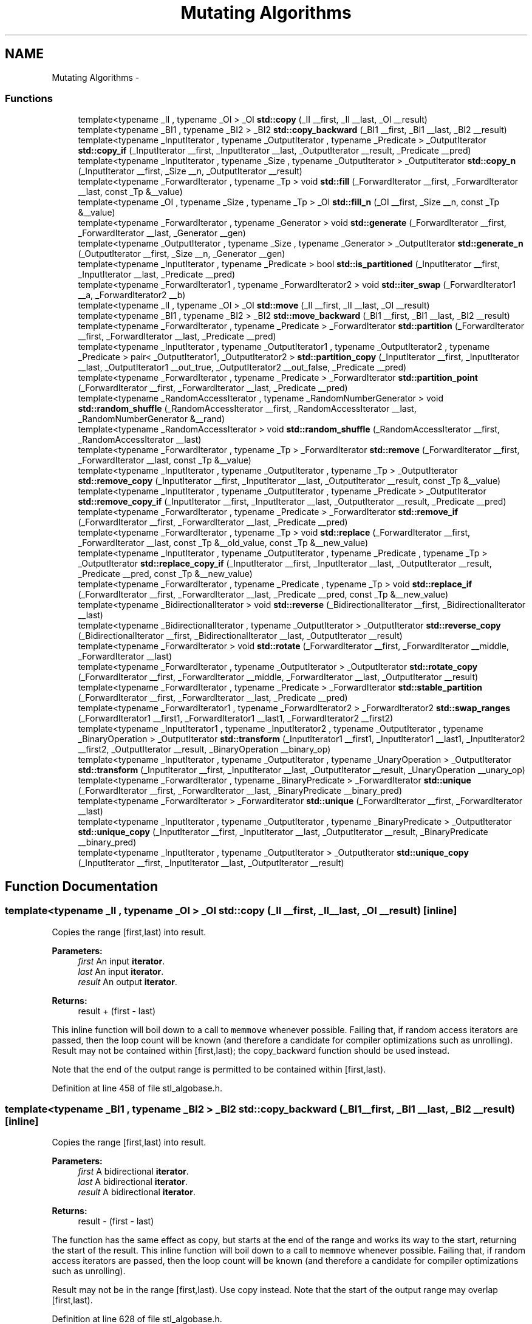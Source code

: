 .TH "Mutating Algorithms" 3 "21 Apr 2009" "libstdc++" \" -*- nroff -*-
.ad l
.nh
.SH NAME
Mutating Algorithms \- 
.SS "Functions"

.in +1c
.ti -1c
.RI "template<typename _II , typename _OI > _OI \fBstd::copy\fP (_II __first, _II __last, _OI __result)"
.br
.ti -1c
.RI "template<typename _BI1 , typename _BI2 > _BI2 \fBstd::copy_backward\fP (_BI1 __first, _BI1 __last, _BI2 __result)"
.br
.ti -1c
.RI "template<typename _InputIterator , typename _OutputIterator , typename _Predicate > _OutputIterator \fBstd::copy_if\fP (_InputIterator __first, _InputIterator __last, _OutputIterator __result, _Predicate __pred)"
.br
.ti -1c
.RI "template<typename _InputIterator , typename _Size , typename _OutputIterator > _OutputIterator \fBstd::copy_n\fP (_InputIterator __first, _Size __n, _OutputIterator __result)"
.br
.ti -1c
.RI "template<typename _ForwardIterator , typename _Tp > void \fBstd::fill\fP (_ForwardIterator __first, _ForwardIterator __last, const _Tp &__value)"
.br
.ti -1c
.RI "template<typename _OI , typename _Size , typename _Tp > _OI \fBstd::fill_n\fP (_OI __first, _Size __n, const _Tp &__value)"
.br
.ti -1c
.RI "template<typename _ForwardIterator , typename _Generator > void \fBstd::generate\fP (_ForwardIterator __first, _ForwardIterator __last, _Generator __gen)"
.br
.ti -1c
.RI "template<typename _OutputIterator , typename _Size , typename _Generator > _OutputIterator \fBstd::generate_n\fP (_OutputIterator __first, _Size __n, _Generator __gen)"
.br
.ti -1c
.RI "template<typename _InputIterator , typename _Predicate > bool \fBstd::is_partitioned\fP (_InputIterator __first, _InputIterator __last, _Predicate __pred)"
.br
.ti -1c
.RI "template<typename _ForwardIterator1 , typename _ForwardIterator2 > void \fBstd::iter_swap\fP (_ForwardIterator1 __a, _ForwardIterator2 __b)"
.br
.ti -1c
.RI "template<typename _II , typename _OI > _OI \fBstd::move\fP (_II __first, _II __last, _OI __result)"
.br
.ti -1c
.RI "template<typename _BI1 , typename _BI2 > _BI2 \fBstd::move_backward\fP (_BI1 __first, _BI1 __last, _BI2 __result)"
.br
.ti -1c
.RI "template<typename _ForwardIterator , typename _Predicate > _ForwardIterator \fBstd::partition\fP (_ForwardIterator __first, _ForwardIterator __last, _Predicate __pred)"
.br
.ti -1c
.RI "template<typename _InputIterator , typename _OutputIterator1 , typename _OutputIterator2 , typename _Predicate > pair< _OutputIterator1, _OutputIterator2 > \fBstd::partition_copy\fP (_InputIterator __first, _InputIterator __last, _OutputIterator1 __out_true, _OutputIterator2 __out_false, _Predicate __pred)"
.br
.ti -1c
.RI "template<typename _ForwardIterator , typename _Predicate > _ForwardIterator \fBstd::partition_point\fP (_ForwardIterator __first, _ForwardIterator __last, _Predicate __pred)"
.br
.ti -1c
.RI "template<typename _RandomAccessIterator , typename _RandomNumberGenerator > void \fBstd::random_shuffle\fP (_RandomAccessIterator __first, _RandomAccessIterator __last, _RandomNumberGenerator &__rand)"
.br
.ti -1c
.RI "template<typename _RandomAccessIterator > void \fBstd::random_shuffle\fP (_RandomAccessIterator __first, _RandomAccessIterator __last)"
.br
.ti -1c
.RI "template<typename _ForwardIterator , typename _Tp > _ForwardIterator \fBstd::remove\fP (_ForwardIterator __first, _ForwardIterator __last, const _Tp &__value)"
.br
.ti -1c
.RI "template<typename _InputIterator , typename _OutputIterator , typename _Tp > _OutputIterator \fBstd::remove_copy\fP (_InputIterator __first, _InputIterator __last, _OutputIterator __result, const _Tp &__value)"
.br
.ti -1c
.RI "template<typename _InputIterator , typename _OutputIterator , typename _Predicate > _OutputIterator \fBstd::remove_copy_if\fP (_InputIterator __first, _InputIterator __last, _OutputIterator __result, _Predicate __pred)"
.br
.ti -1c
.RI "template<typename _ForwardIterator , typename _Predicate > _ForwardIterator \fBstd::remove_if\fP (_ForwardIterator __first, _ForwardIterator __last, _Predicate __pred)"
.br
.ti -1c
.RI "template<typename _ForwardIterator , typename _Tp > void \fBstd::replace\fP (_ForwardIterator __first, _ForwardIterator __last, const _Tp &__old_value, const _Tp &__new_value)"
.br
.ti -1c
.RI "template<typename _InputIterator , typename _OutputIterator , typename _Predicate , typename _Tp > _OutputIterator \fBstd::replace_copy_if\fP (_InputIterator __first, _InputIterator __last, _OutputIterator __result, _Predicate __pred, const _Tp &__new_value)"
.br
.ti -1c
.RI "template<typename _ForwardIterator , typename _Predicate , typename _Tp > void \fBstd::replace_if\fP (_ForwardIterator __first, _ForwardIterator __last, _Predicate __pred, const _Tp &__new_value)"
.br
.ti -1c
.RI "template<typename _BidirectionalIterator > void \fBstd::reverse\fP (_BidirectionalIterator __first, _BidirectionalIterator __last)"
.br
.ti -1c
.RI "template<typename _BidirectionalIterator , typename _OutputIterator > _OutputIterator \fBstd::reverse_copy\fP (_BidirectionalIterator __first, _BidirectionalIterator __last, _OutputIterator __result)"
.br
.ti -1c
.RI "template<typename _ForwardIterator > void \fBstd::rotate\fP (_ForwardIterator __first, _ForwardIterator __middle, _ForwardIterator __last)"
.br
.ti -1c
.RI "template<typename _ForwardIterator , typename _OutputIterator > _OutputIterator \fBstd::rotate_copy\fP (_ForwardIterator __first, _ForwardIterator __middle, _ForwardIterator __last, _OutputIterator __result)"
.br
.ti -1c
.RI "template<typename _ForwardIterator , typename _Predicate > _ForwardIterator \fBstd::stable_partition\fP (_ForwardIterator __first, _ForwardIterator __last, _Predicate __pred)"
.br
.ti -1c
.RI "template<typename _ForwardIterator1 , typename _ForwardIterator2 > _ForwardIterator2 \fBstd::swap_ranges\fP (_ForwardIterator1 __first1, _ForwardIterator1 __last1, _ForwardIterator2 __first2)"
.br
.ti -1c
.RI "template<typename _InputIterator1 , typename _InputIterator2 , typename _OutputIterator , typename _BinaryOperation > _OutputIterator \fBstd::transform\fP (_InputIterator1 __first1, _InputIterator1 __last1, _InputIterator2 __first2, _OutputIterator __result, _BinaryOperation __binary_op)"
.br
.ti -1c
.RI "template<typename _InputIterator , typename _OutputIterator , typename _UnaryOperation > _OutputIterator \fBstd::transform\fP (_InputIterator __first, _InputIterator __last, _OutputIterator __result, _UnaryOperation __unary_op)"
.br
.ti -1c
.RI "template<typename _ForwardIterator , typename _BinaryPredicate > _ForwardIterator \fBstd::unique\fP (_ForwardIterator __first, _ForwardIterator __last, _BinaryPredicate __binary_pred)"
.br
.ti -1c
.RI "template<typename _ForwardIterator > _ForwardIterator \fBstd::unique\fP (_ForwardIterator __first, _ForwardIterator __last)"
.br
.ti -1c
.RI "template<typename _InputIterator , typename _OutputIterator , typename _BinaryPredicate > _OutputIterator \fBstd::unique_copy\fP (_InputIterator __first, _InputIterator __last, _OutputIterator __result, _BinaryPredicate __binary_pred)"
.br
.ti -1c
.RI "template<typename _InputIterator , typename _OutputIterator > _OutputIterator \fBstd::unique_copy\fP (_InputIterator __first, _InputIterator __last, _OutputIterator __result)"
.br
.in -1c
.SH "Function Documentation"
.PP 
.SS "template<typename _II , typename _OI > _OI std::copy (_II __first, _II __last, _OI __result)\fC [inline]\fP"
.PP
Copies the range [first,last) into result. 
.PP
\fBParameters:\fP
.RS 4
\fIfirst\fP An input \fBiterator\fP. 
.br
\fIlast\fP An input \fBiterator\fP. 
.br
\fIresult\fP An output \fBiterator\fP. 
.RE
.PP
\fBReturns:\fP
.RS 4
result + (first - last)
.RE
.PP
This inline function will boil down to a call to \fCmemmove\fP whenever possible. Failing that, if random access iterators are passed, then the loop count will be known (and therefore a candidate for compiler optimizations such as unrolling). Result may not be contained within [first,last); the copy_backward function should be used instead.
.PP
Note that the end of the output range is permitted to be contained within [first,last). 
.PP
Definition at line 458 of file stl_algobase.h.
.SS "template<typename _BI1 , typename _BI2 > _BI2 std::copy_backward (_BI1 __first, _BI1 __last, _BI2 __result)\fC [inline]\fP"
.PP
Copies the range [first,last) into result. 
.PP
\fBParameters:\fP
.RS 4
\fIfirst\fP A bidirectional \fBiterator\fP. 
.br
\fIlast\fP A bidirectional \fBiterator\fP. 
.br
\fIresult\fP A bidirectional \fBiterator\fP. 
.RE
.PP
\fBReturns:\fP
.RS 4
result - (first - last)
.RE
.PP
The function has the same effect as copy, but starts at the end of the range and works its way to the start, returning the start of the result. This inline function will boil down to a call to \fCmemmove\fP whenever possible. Failing that, if random access iterators are passed, then the loop count will be known (and therefore a candidate for compiler optimizations such as unrolling).
.PP
Result may not be in the range [first,last). Use copy instead. Note that the start of the output range may overlap [first,last). 
.PP
Definition at line 628 of file stl_algobase.h.
.PP
Referenced by std::__insertion_sort(), std::__merge_backward(), std::__rotate_adaptive(), and std::deque< _Tp, _Alloc >::_M_reallocate_map().
.SS "template<typename _InputIterator , typename _OutputIterator , typename _Predicate > _OutputIterator std::copy_if (_InputIterator __first, _InputIterator __last, _OutputIterator __result, _Predicate __pred)\fC [inline]\fP"
.PP
Copy the elements of a sequence for which a predicate is true. 
.PP
\fBParameters:\fP
.RS 4
\fIfirst\fP An input \fBiterator\fP. 
.br
\fIlast\fP An input \fBiterator\fP. 
.br
\fIresult\fP An output \fBiterator\fP. 
.br
\fIpred\fP A predicate. 
.RE
.PP
\fBReturns:\fP
.RS 4
An \fBiterator\fP designating the end of the resulting sequence.
.RE
.PP
Copies each element in the range \fC\fP[first,last) for which \fCpred\fP returns true to the range beginning at \fCresult\fP.
.PP
copy_if() is stable, so the relative order of elements that are copied is unchanged. 
.PP
Definition at line 965 of file stl_algo.h.
.SS "template<typename _InputIterator , typename _Size , typename _OutputIterator > _OutputIterator std::copy_n (_InputIterator __first, _Size __n, _OutputIterator __result)\fC [inline]\fP"
.PP
Copies the range [first,first+n) into [result,result+n). 
.PP
\fBParameters:\fP
.RS 4
\fIfirst\fP An input \fBiterator\fP. 
.br
\fIn\fP The number of elements to copy. 
.br
\fIresult\fP An output \fBiterator\fP. 
.RE
.PP
\fBReturns:\fP
.RS 4
result+n.
.RE
.PP
This inline function will boil down to a call to \fCmemmove\fP whenever possible. Failing that, if random access iterators are passed, then the loop count will be known (and therefore a candidate for compiler optimizations such as unrolling). 
.PP
Definition at line 1022 of file stl_algo.h.
.PP
References std::__iterator_category().
.SS "template<typename _ForwardIterator , typename _Tp > void std::fill (_ForwardIterator __first, _ForwardIterator __last, const _Tp & __value)\fC [inline]\fP"
.PP
Fills the range [first,last) with copies of value. 
.PP
\fBParameters:\fP
.RS 4
\fIfirst\fP A forward \fBiterator\fP. 
.br
\fIlast\fP A forward \fBiterator\fP. 
.br
\fIvalue\fP A reference-to-const of arbitrary type. 
.RE
.PP
\fBReturns:\fP
.RS 4
Nothing.
.RE
.PP
This function fills a range with copies of the same value. For char types filling contiguous areas of memory, this becomes an inline call to \fCmemset\fP or \fCwmemset\fP. 
.PP
Definition at line 730 of file stl_algobase.h.
.SS "template<typename _OI , typename _Size , typename _Tp > _OI std::fill_n (_OI __first, _Size __n, const _Tp & __value)\fC [inline]\fP"
.PP
Fills the range [first,first+n) with copies of value. 
.PP
\fBParameters:\fP
.RS 4
\fIfirst\fP An output \fBiterator\fP. 
.br
\fIn\fP The count of copies to perform. 
.br
\fIvalue\fP A reference-to-const of arbitrary type. 
.RE
.PP
\fBReturns:\fP
.RS 4
The \fBiterator\fP at first+n.
.RE
.PP
This function fills a range with copies of the same value. For char types filling contiguous areas of memory, this becomes an inline call to \fCmemset\fP or @ wmemset. 
.PP
Definition at line 785 of file stl_algobase.h.
.SS "template<typename _ForwardIterator , typename _Generator > void std::generate (_ForwardIterator __first, _ForwardIterator __last, _Generator __gen)\fC [inline]\fP"
.PP
Assign the result of a function object to each value in a sequence. 
.PP
\fBParameters:\fP
.RS 4
\fIfirst\fP A forward \fBiterator\fP. 
.br
\fIlast\fP A forward \fBiterator\fP. 
.br
\fIgen\fP A function object taking no arguments and returning std::iterator_traits<_ForwardIterator>::value_type 
.RE
.PP
\fBReturns:\fP
.RS 4
generate() returns no value.
.RE
.PP
Performs the assignment \fC*i\fP = \fCgen()\fP for each \fCi\fP in the range \fC\fP[first,last). 
.PP
Definition at line 4824 of file stl_algo.h.
.SS "template<typename _OutputIterator , typename _Size , typename _Generator > _OutputIterator std::generate_n (_OutputIterator __first, _Size __n, _Generator __gen)\fC [inline]\fP"
.PP
Assign the result of a function object to each value in a sequence. 
.PP
\fBParameters:\fP
.RS 4
\fIfirst\fP A forward \fBiterator\fP. 
.br
\fIn\fP The length of the sequence. 
.br
\fIgen\fP A function object taking no arguments and returning std::iterator_traits<_ForwardIterator>::value_type 
.RE
.PP
\fBReturns:\fP
.RS 4
The end of the sequence, \fCfirst+n\fP 
.RE
.PP
Performs the assignment \fC*i\fP = \fCgen()\fP for each \fCi\fP in the range \fC\fP[first,first+n). 
.PP
Definition at line 4852 of file stl_algo.h.
.SS "template<typename _InputIterator , typename _Predicate > bool std::is_partitioned (_InputIterator __first, _InputIterator __last, _Predicate __pred)\fC [inline]\fP"
.PP
Checks whether the sequence is partitioned. 
.PP
\fBParameters:\fP
.RS 4
\fIfirst\fP An input \fBiterator\fP. 
.br
\fIlast\fP An input \fBiterator\fP. 
.br
\fIpred\fP A predicate. 
.RE
.PP
\fBReturns:\fP
.RS 4
True if the range \fC\fP[first,last) is partioned by \fCpred\fP, i.e. if all elements that satisfy \fCpred\fP appear before those that do not. 
.RE
.PP

.PP
Definition at line 817 of file stl_algo.h.
.PP
References std::find_if_not(), and std::none_of().
.SS "template<typename _ForwardIterator1 , typename _ForwardIterator2 > void std::iter_swap (_ForwardIterator1 __a, _ForwardIterator2 __b)\fC [inline]\fP"
.PP
Swaps the contents of two iterators. 
.PP
\fBParameters:\fP
.RS 4
\fIa\fP An \fBiterator\fP. 
.br
\fIb\fP Another \fBiterator\fP. 
.RE
.PP
\fBReturns:\fP
.RS 4
Nothing.
.RE
.PP
This function swaps the values pointed to by two iterators, not the iterators themselves. 
.PP
Definition at line 117 of file stl_algobase.h.
.PP
Referenced by std::__merge_without_buffer(), std::__partition(), std::__reverse(), std::__rotate(), std::__unguarded_partition(), std::next_permutation(), std::prev_permutation(), std::random_shuffle(), and std::swap_ranges().
.SS "template<typename _II , typename _OI > _OI std::move (_II __first, _II __last, _OI __result)\fC [inline]\fP"
.PP
Moves the range [first,last) into result. 
.PP
\fBParameters:\fP
.RS 4
\fIfirst\fP An input \fBiterator\fP. 
.br
\fIlast\fP An input \fBiterator\fP. 
.br
\fIresult\fP An output \fBiterator\fP. 
.RE
.PP
\fBReturns:\fP
.RS 4
result + (first - last)
.RE
.PP
This inline function will boil down to a call to \fCmemmove\fP whenever possible. Failing that, if random access iterators are passed, then the loop count will be known (and therefore a candidate for compiler optimizations such as unrolling). Result may not be contained within [first,last); the move_backward function should be used instead.
.PP
Note that the end of the output range is permitted to be contained within [first,last). 
.PP
Definition at line 491 of file stl_algobase.h.
.PP
Referenced by std::vector< _Tp, _Alloc >::insert(), std::vector< _Node *, _Nodeptr_Alloc >::insert(), std::list< _Tp, _Alloc >::insert(), std::deque< _Tp, _Alloc >::insert(), and std::forward_list< _Tp, _Alloc >::insert_after().
.SS "template<typename _BI1 , typename _BI2 > _BI2 std::move_backward (_BI1 __first, _BI1 __last, _BI2 __result)\fC [inline]\fP"
.PP
Moves the range [first,last) into result. 
.PP
\fBParameters:\fP
.RS 4
\fIfirst\fP A bidirectional \fBiterator\fP. 
.br
\fIlast\fP A bidirectional \fBiterator\fP. 
.br
\fIresult\fP A bidirectional \fBiterator\fP. 
.RE
.PP
\fBReturns:\fP
.RS 4
result - (first - last)
.RE
.PP
The function has the same effect as move, but starts at the end of the range and works its way to the start, returning the start of the result. This inline function will boil down to a call to \fCmemmove\fP whenever possible. Failing that, if random access iterators are passed, then the loop count will be known (and therefore a candidate for compiler optimizations such as unrolling).
.PP
Result may not be in the range [first,last). Use move instead. Note that the start of the output range may overlap [first,last). 
.PP
Definition at line 664 of file stl_algobase.h.
.SS "template<typename _ForwardIterator , typename _Predicate > _ForwardIterator std::partition (_ForwardIterator __first, _ForwardIterator __last, _Predicate __pred)\fC [inline]\fP"
.PP
Move elements for which a predicate is true to the beginning of a sequence. 
.PP
\fBParameters:\fP
.RS 4
\fIfirst\fP A forward \fBiterator\fP. 
.br
\fIlast\fP A forward \fBiterator\fP. 
.br
\fIpred\fP A predicate functor. 
.RE
.PP
\fBReturns:\fP
.RS 4
An \fBiterator\fP \fCmiddle\fP such that \fCpred(i)\fP is true for each \fBiterator\fP \fCi\fP in the range \fC\fP[first,middle) and false for each \fCi\fP in the range \fC\fP[middle,last).
.RE
.PP
\fCpred\fP must not modify its operand. \fCpartition()\fP does not preserve the relative ordering of elements in each group, use \fCstable_partition()\fP if this is needed. 
.PP
Definition at line 5019 of file stl_algo.h.
.PP
References std::__iterator_category(), and std::__partition().
.SS "template<typename _InputIterator , typename _OutputIterator1 , typename _OutputIterator2 , typename _Predicate > pair<_OutputIterator1, _OutputIterator2> std::partition_copy (_InputIterator __first, _InputIterator __last, _OutputIterator1 __out_true, _OutputIterator2 __out_false, _Predicate __pred)\fC [inline]\fP"
.PP
Copy the elements of a sequence to separate output sequences depending on the truth value of a predicate. 
.PP
\fBParameters:\fP
.RS 4
\fIfirst\fP An input \fBiterator\fP. 
.br
\fIlast\fP An input \fBiterator\fP. 
.br
\fIout_true\fP An output \fBiterator\fP. 
.br
\fIout_false\fP An output \fBiterator\fP. 
.br
\fIpred\fP A predicate. 
.RE
.PP
\fBReturns:\fP
.RS 4
A \fBpair\fP designating the ends of the resulting sequences.
.RE
.PP
Copies each element in the range \fC\fP[first,last) for which \fCpred\fP returns true to the range beginning at \fCout_true\fP and each element for which \fCpred\fP returns false to \fCout_false\fP. 
.PP
Definition at line 1051 of file stl_algo.h.
.SS "template<typename _ForwardIterator , typename _Predicate > _ForwardIterator std::partition_point (_ForwardIterator __first, _ForwardIterator __last, _Predicate __pred)\fC [inline]\fP"
.PP
Find the partition point of a partitioned range. 
.PP
\fBParameters:\fP
.RS 4
\fIfirst\fP An \fBiterator\fP. 
.br
\fIlast\fP Another \fBiterator\fP. 
.br
\fIpred\fP A predicate. 
.RE
.PP
\fBReturns:\fP
.RS 4
An \fBiterator\fP \fCmid\fP such that \fCall_of(first, mid, pred)\fP and \fCnone_of(mid, last, pred)\fP are both true. 
.RE
.PP

.PP
Definition at line 835 of file stl_algo.h.
.PP
References std::advance(), and std::distance().
.SS "template<typename _RandomAccessIterator , typename _RandomNumberGenerator > void std::random_shuffle (_RandomAccessIterator __first, _RandomAccessIterator __last, _RandomNumberGenerator & __rand)\fC [inline]\fP"
.PP
Shuffle the elements of a sequence using a random number generator. 
.PP
\fBParameters:\fP
.RS 4
\fIfirst\fP A forward \fBiterator\fP. 
.br
\fIlast\fP A forward \fBiterator\fP. 
.br
\fIrand\fP The RNG functor or function. 
.RE
.PP
\fBReturns:\fP
.RS 4
Nothing.
.RE
.PP
Reorders the elements in the range \fC\fP[first,last) using \fCrand\fP to provide a random distribution. Calling \fCrand(N)\fP for a positive integer \fCN\fP should return a randomly chosen integer from the range [0,N). 
.PP
Definition at line 4987 of file stl_algo.h.
.PP
References std::iter_swap().
.SS "template<typename _RandomAccessIterator > void std::random_shuffle (_RandomAccessIterator __first, _RandomAccessIterator __last)\fC [inline]\fP"
.PP
Randomly shuffle the elements of a sequence. 
.PP
\fBParameters:\fP
.RS 4
\fIfirst\fP A forward \fBiterator\fP. 
.br
\fIlast\fP A forward \fBiterator\fP. 
.RE
.PP
\fBReturns:\fP
.RS 4
Nothing.
.RE
.PP
Reorder the elements in the range \fC\fP[first,last) using a random distribution, so that every possible ordering of the sequence is equally likely. 
.PP
Definition at line 4959 of file stl_algo.h.
.PP
References std::iter_swap().
.SS "template<typename _ForwardIterator , typename _Tp > _ForwardIterator std::remove (_ForwardIterator __first, _ForwardIterator __last, const _Tp & __value)\fC [inline]\fP"
.PP
Remove elements from a sequence. 
.PP
\fBParameters:\fP
.RS 4
\fIfirst\fP An input \fBiterator\fP. 
.br
\fIlast\fP An input \fBiterator\fP. 
.br
\fIvalue\fP The value to be removed. 
.RE
.PP
\fBReturns:\fP
.RS 4
An \fBiterator\fP designating the end of the resulting sequence.
.RE
.PP
All elements equal to \fCvalue\fP are removed from the range \fC\fP[first,last).
.PP
remove() is stable, so the relative order of elements that are not removed is unchanged.
.PP
Elements between the end of the resulting sequence and \fClast\fP are still present, but their value is unspecified. 
.PP
Definition at line 1100 of file stl_algo.h.
.SS "template<typename _InputIterator , typename _OutputIterator , typename _Tp > _OutputIterator std::remove_copy (_InputIterator __first, _InputIterator __last, _OutputIterator __result, const _Tp & __value)\fC [inline]\fP"
.PP
Copy a sequence, removing elements of a given value. 
.PP
\fBParameters:\fP
.RS 4
\fIfirst\fP An input \fBiterator\fP. 
.br
\fIlast\fP An input \fBiterator\fP. 
.br
\fIresult\fP An output \fBiterator\fP. 
.br
\fIvalue\fP The value to be removed. 
.RE
.PP
\fBReturns:\fP
.RS 4
An \fBiterator\fP designating the end of the resulting sequence.
.RE
.PP
Copies each element in the range \fC\fP[first,last) not equal to \fCvalue\fP to the range beginning at \fCresult\fP. remove_copy() is stable, so the relative order of elements that are copied is unchanged. 
.PP
Definition at line 888 of file stl_algo.h.
.SS "template<typename _InputIterator , typename _OutputIterator , typename _Predicate > _OutputIterator std::remove_copy_if (_InputIterator __first, _InputIterator __last, _OutputIterator __result, _Predicate __pred)\fC [inline]\fP"
.PP
Copy a sequence, removing elements for which a predicate is true. 
.PP
\fBParameters:\fP
.RS 4
\fIfirst\fP An input \fBiterator\fP. 
.br
\fIlast\fP An input \fBiterator\fP. 
.br
\fIresult\fP An output \fBiterator\fP. 
.br
\fIpred\fP A predicate. 
.RE
.PP
\fBReturns:\fP
.RS 4
An \fBiterator\fP designating the end of the resulting sequence.
.RE
.PP
Copies each element in the range \fC\fP[first,last) for which \fCpred\fP returns false to the range beginning at \fCresult\fP.
.PP
remove_copy_if() is stable, so the relative order of elements that are copied is unchanged. 
.PP
Definition at line 926 of file stl_algo.h.
.SS "template<typename _ForwardIterator , typename _Predicate > _ForwardIterator std::remove_if (_ForwardIterator __first, _ForwardIterator __last, _Predicate __pred)\fC [inline]\fP"
.PP
Remove elements from a sequence using a predicate. 
.PP
\fBParameters:\fP
.RS 4
\fIfirst\fP A forward \fBiterator\fP. 
.br
\fIlast\fP A forward \fBiterator\fP. 
.br
\fIpred\fP A predicate. 
.RE
.PP
\fBReturns:\fP
.RS 4
An \fBiterator\fP designating the end of the resulting sequence.
.RE
.PP
All elements for which \fCpred\fP returns true are removed from the range \fC\fP[first,last).
.PP
remove_if() is stable, so the relative order of elements that are not removed is unchanged.
.PP
Elements between the end of the resulting sequence and \fClast\fP are still present, but their value is unspecified. 
.PP
Definition at line 1143 of file stl_algo.h.
.SS "template<typename _ForwardIterator , typename _Tp > void std::replace (_ForwardIterator __first, _ForwardIterator __last, const _Tp & __old_value, const _Tp & __new_value)\fC [inline]\fP"
.PP
Replace each occurrence of one value in a sequence with another value. 
.PP
\fBParameters:\fP
.RS 4
\fIfirst\fP A forward \fBiterator\fP. 
.br
\fIlast\fP A forward \fBiterator\fP. 
.br
\fIold_value\fP The value to be replaced. 
.br
\fInew_value\fP The replacement value. 
.RE
.PP
\fBReturns:\fP
.RS 4
replace() returns no value.
.RE
.PP
For each \fBiterator\fP \fCi\fP in the range \fC\fP[first,last) if \fC*i\fP == \fCold_value\fP then the assignment \fC*i\fP = \fCnew_value\fP is performed. 
.PP
Definition at line 4760 of file stl_algo.h.
.SS "template<typename _InputIterator , typename _OutputIterator , typename _Predicate , typename _Tp > _OutputIterator std::replace_copy_if (_InputIterator __first, _InputIterator __last, _OutputIterator __result, _Predicate __pred, const _Tp & __new_value)\fC [inline]\fP"
.PP
Copy a sequence, replacing each value for which a predicate returns true with another value. 
.PP
\fBParameters:\fP
.RS 4
\fIfirst\fP An input \fBiterator\fP. 
.br
\fIlast\fP An input \fBiterator\fP. 
.br
\fIresult\fP An output \fBiterator\fP. 
.br
\fIpred\fP A predicate. 
.br
\fInew_value\fP The replacement value. 
.RE
.PP
\fBReturns:\fP
.RS 4
The end of the output sequence, \fCresult+\fP(last-first).
.RE
.PP
Copies each element in the range \fC\fP[first,last) to the range \fC\fP[result,result+(last-first)) replacing elements for which \fCpred\fP returns true with \fCnew_value\fP. 
.PP
Definition at line 3842 of file stl_algo.h.
.SS "template<typename _ForwardIterator , typename _Predicate , typename _Tp > void std::replace_if (_ForwardIterator __first, _ForwardIterator __last, _Predicate __pred, const _Tp & __new_value)\fC [inline]\fP"
.PP
Replace each value in a sequence for which a predicate returns true with another value. 
.PP
\fBParameters:\fP
.RS 4
\fIfirst\fP A forward \fBiterator\fP. 
.br
\fIlast\fP A forward \fBiterator\fP. 
.br
\fIpred\fP A predicate. 
.br
\fInew_value\fP The replacement value. 
.RE
.PP
\fBReturns:\fP
.RS 4
replace_if() returns no value.
.RE
.PP
For each \fBiterator\fP \fCi\fP in the range \fC\fP[first,last) if \fCpred(*i)\fP is true then the assignment \fC*i\fP = \fCnew_value\fP is performed. 
.PP
Definition at line 4792 of file stl_algo.h.
.SS "template<typename _BidirectionalIterator > void std::reverse (_BidirectionalIterator __first, _BidirectionalIterator __last)\fC [inline]\fP"
.PP
Reverse a sequence. 
.PP
\fBParameters:\fP
.RS 4
\fIfirst\fP A bidirectional \fBiterator\fP. 
.br
\fIlast\fP A bidirectional \fBiterator\fP. 
.RE
.PP
\fBReturns:\fP
.RS 4
reverse() returns no value.
.RE
.PP
Reverses the order of the elements in the range \fC\fP[first,last), so that the first element becomes the last etc. For every \fCi\fP such that \fC0<=i<=\fP(last-first)/2), \fCreverse()\fP swaps \fC*\fP(first+i) and \fC*\fP(last-(i+1)) 
.PP
Definition at line 1451 of file stl_algo.h.
.PP
References std::__iterator_category(), and std::__reverse().
.PP
Referenced by std::next_permutation(), and std::prev_permutation().
.SS "template<typename _BidirectionalIterator , typename _OutputIterator > _OutputIterator std::reverse_copy (_BidirectionalIterator __first, _BidirectionalIterator __last, _OutputIterator __result)\fC [inline]\fP"
.PP
Copy a sequence, reversing its elements. 
.PP
\fBParameters:\fP
.RS 4
\fIfirst\fP A bidirectional \fBiterator\fP. 
.br
\fIlast\fP A bidirectional \fBiterator\fP. 
.br
\fIresult\fP An output \fBiterator\fP. 
.RE
.PP
\fBReturns:\fP
.RS 4
An \fBiterator\fP designating the end of the resulting sequence.
.RE
.PP
Copies the elements in the range \fC\fP[first,last) to the range \fC\fP[result,result+(last-first)) such that the order of the elements is reversed. For every \fCi\fP such that \fC0<=i<=\fP(last-first), \fCreverse_copy()\fP performs the assignment \fC*\fP(result+(last-first)-i) = *(first+i). The ranges \fC\fP[first,last) and \fC\fP[result,result+(last-first)) must not overlap. 
.PP
Definition at line 1478 of file stl_algo.h.
.SS "template<typename _ForwardIterator > void std::rotate (_ForwardIterator __first, _ForwardIterator __middle, _ForwardIterator __last)\fC [inline]\fP"
.PP
Rotate the elements of a sequence. 
.PP
\fBParameters:\fP
.RS 4
\fIfirst\fP A forward \fBiterator\fP. 
.br
\fImiddle\fP A forward \fBiterator\fP. 
.br
\fIlast\fP A forward \fBiterator\fP. 
.RE
.PP
\fBReturns:\fP
.RS 4
Nothing.
.RE
.PP
Rotates the elements of the range \fC\fP[first,last) by \fC\fP(middle-first) positions so that the element at \fCmiddle\fP is moved to \fCfirst\fP, the element at \fCmiddle+1\fP is moved to +1 and so on for each element in the range \fC\fP[first,last).
.PP
This effectively swaps the ranges \fC\fP[first,middle) and \fC\fP[middle,last).
.PP
Performs \fC*\fP(first+(n+(last-middle))%(last-first))=*(first+n) for each \fCn\fP in the range \fC\fP[0,last-first). 
.PP
Definition at line 1671 of file stl_algo.h.
.PP
References std::__rotate().
.PP
Referenced by std::__inplace_stable_partition(), std::__merge_without_buffer(), std::__rotate_adaptive(), and std::__stable_partition_adaptive().
.SS "template<typename _ForwardIterator , typename _OutputIterator > _OutputIterator std::rotate_copy (_ForwardIterator __first, _ForwardIterator __middle, _ForwardIterator __last, _OutputIterator __result)\fC [inline]\fP"
.PP
Copy a sequence, rotating its elements. 
.PP
\fBParameters:\fP
.RS 4
\fIfirst\fP A forward \fBiterator\fP. 
.br
\fImiddle\fP A forward \fBiterator\fP. 
.br
\fIlast\fP A forward \fBiterator\fP. 
.br
\fIresult\fP An output \fBiterator\fP. 
.RE
.PP
\fBReturns:\fP
.RS 4
An \fBiterator\fP designating the end of the resulting sequence.
.RE
.PP
Copies the elements of the range \fC\fP[first,last) to the range beginning at 
.PP
\fBReturns:\fP
.RS 4
, rotating the copied elements by \fC\fP(middle-first) positions so that the element at \fCmiddle\fP is moved to \fCresult\fP, the element at \fCmiddle+1\fP is moved to 
.PP
+1 and so on for each element in the range \fC\fP[first,last).
.RE
.PP
Performs \fC*\fP(result+(n+(last-middle))%(last-first))=*(first+n) for each \fCn\fP in the range \fC\fP[0,last-first). 
.PP
Definition at line 1705 of file stl_algo.h.
.SS "template<typename _ForwardIterator , typename _Predicate > _ForwardIterator std::stable_partition (_ForwardIterator __first, _ForwardIterator __last, _Predicate __pred)\fC [inline]\fP"
.PP
Move elements for which a predicate is true to the beginning of a sequence, preserving relative ordering. 
.PP
\fBParameters:\fP
.RS 4
\fIfirst\fP A forward \fBiterator\fP. 
.br
\fIlast\fP A forward \fBiterator\fP. 
.br
\fIpred\fP A predicate functor. 
.RE
.PP
\fBReturns:\fP
.RS 4
An \fBiterator\fP \fCmiddle\fP such that \fCpred(i)\fP is true for each \fBiterator\fP \fCi\fP in the range \fC\fP[first,middle) and false for each \fCi\fP in the range \fC\fP[middle,last).
.RE
.PP
Performs the same function as \fCpartition()\fP with the additional guarantee that the relative ordering of elements in each group is preserved, so any two elements \fCx\fP and \fCy\fP in the range \fC\fP[first,last) such that \fCpred(x)==pred\fP(y) will have the same relative ordering after calling \fCstable_partition()\fP. 
.PP
Definition at line 1863 of file stl_algo.h.
.PP
References std::__inplace_stable_partition(), std::__stable_partition_adaptive(), std::_Temporary_buffer< _ForwardIterator, _Tp >::begin(), std::_Temporary_buffer< _ForwardIterator, _Tp >::requested_size(), and std::_Temporary_buffer< _ForwardIterator, _Tp >::size().
.SS "template<typename _ForwardIterator1 , typename _ForwardIterator2 > _ForwardIterator2 std::swap_ranges (_ForwardIterator1 __first1, _ForwardIterator1 __last1, _ForwardIterator2 __first2)\fC [inline]\fP"
.PP
Swap the elements of two sequences. 
.PP
\fBParameters:\fP
.RS 4
\fIfirst1\fP A forward \fBiterator\fP. 
.br
\fIlast1\fP A forward \fBiterator\fP. 
.br
\fIfirst2\fP A forward \fBiterator\fP. 
.RE
.PP
\fBReturns:\fP
.RS 4
An \fBiterator\fP equal to \fCfirst2+\fP(last1-first1).
.RE
.PP
Swaps each element in the range \fC\fP[first1,last1) with the corresponding element in the range \fC\fP[first2,(last1-first1)). The ranges must not overlap. 
.PP
Definition at line 158 of file stl_algobase.h.
.PP
References std::iter_swap().
.PP
Referenced by std::__rotate(), and __gnu_parallel::parallel_partition().
.SS "template<typename _InputIterator1 , typename _InputIterator2 , typename _OutputIterator , typename _BinaryOperation > _OutputIterator std::transform (_InputIterator1 __first1, _InputIterator1 __last1, _InputIterator2 __first2, _OutputIterator __result, _BinaryOperation __binary_op)\fC [inline]\fP"
.PP
Perform an operation on corresponding elements of two sequences. 
.PP
\fBParameters:\fP
.RS 4
\fIfirst1\fP An input \fBiterator\fP. 
.br
\fIlast1\fP An input \fBiterator\fP. 
.br
\fIfirst2\fP An input \fBiterator\fP. 
.br
\fIresult\fP An output \fBiterator\fP. 
.br
\fIbinary_op\fP A binary operator. 
.RE
.PP
\fBReturns:\fP
.RS 4
An output \fBiterator\fP equal to \fCresult+\fP(last-first).
.RE
.PP
Applies the operator to the corresponding elements in the two input ranges and assigns the results to successive elements of the output sequence. Evaluates \fC*\fP(result+N)=binary_op(*(first1+N),*(first2+N)) for each \fCN\fP in the range \fC\fP[0,last1-first1).
.PP
\fCbinary_op\fP must not alter either of its arguments. 
.PP
Definition at line 4728 of file stl_algo.h.
.SS "template<typename _InputIterator , typename _OutputIterator , typename _UnaryOperation > _OutputIterator std::transform (_InputIterator __first, _InputIterator __last, _OutputIterator __result, _UnaryOperation __unary_op)\fC [inline]\fP"
.PP
Perform an operation on a sequence. 
.PP
\fBParameters:\fP
.RS 4
\fIfirst\fP An input \fBiterator\fP. 
.br
\fIlast\fP An input \fBiterator\fP. 
.br
\fIresult\fP An output \fBiterator\fP. 
.br
\fIunary_op\fP A unary operator. 
.RE
.PP
\fBReturns:\fP
.RS 4
An output \fBiterator\fP equal to \fCresult+\fP(last-first).
.RE
.PP
Applies the operator to each element in the input range and assigns the results to successive elements of the output sequence. Evaluates \fC*\fP(result+N)=unary_op(*(first+N)) for each \fCN\fP in the range \fC\fP[0,last-first).
.PP
\fCunary_op\fP must not alter its argument. 
.PP
Definition at line 4692 of file stl_algo.h.
.SS "template<typename _ForwardIterator , typename _BinaryPredicate > _ForwardIterator std::unique (_ForwardIterator __first, _ForwardIterator __last, _BinaryPredicate __binary_pred)\fC [inline]\fP"
.PP
Remove consecutive values from a sequence using a predicate. 
.PP
\fBParameters:\fP
.RS 4
\fIfirst\fP A forward \fBiterator\fP. 
.br
\fIlast\fP A forward \fBiterator\fP. 
.br
\fIbinary_pred\fP A binary predicate. 
.RE
.PP
\fBReturns:\fP
.RS 4
An \fBiterator\fP designating the end of the resulting sequence.
.RE
.PP
Removes all but the first element from each group of consecutive values for which \fCbinary_pred\fP returns true. unique() is stable, so the relative order of elements that are not removed is unchanged. Elements between the end of the resulting sequence and \fClast\fP are still present, but their value is unspecified. 
.PP
Definition at line 1223 of file stl_algo.h.
.SS "template<typename _ForwardIterator > _ForwardIterator std::unique (_ForwardIterator __first, _ForwardIterator __last)\fC [inline]\fP"
.PP
Remove consecutive duplicate values from a sequence. 
.PP
\fBParameters:\fP
.RS 4
\fIfirst\fP A forward \fBiterator\fP. 
.br
\fIlast\fP A forward \fBiterator\fP. 
.RE
.PP
\fBReturns:\fP
.RS 4
An \fBiterator\fP designating the end of the resulting sequence.
.RE
.PP
Removes all but the first element from each group of consecutive values that compare equal. unique() is stable, so the relative order of elements that are not removed is unchanged. Elements between the end of the resulting sequence and \fClast\fP are still present, but their value is unspecified. 
.PP
Definition at line 1183 of file stl_algo.h.
.SS "template<typename _InputIterator , typename _OutputIterator , typename _BinaryPredicate > _OutputIterator std::unique_copy (_InputIterator __first, _InputIterator __last, _OutputIterator __result, _BinaryPredicate __binary_pred)\fC [inline]\fP"
.PP
Copy a sequence, removing consecutive values using a predicate. 
.PP
\fBParameters:\fP
.RS 4
\fIfirst\fP An input \fBiterator\fP. 
.br
\fIlast\fP An input \fBiterator\fP. 
.br
\fIresult\fP An output \fBiterator\fP. 
.br
\fIbinary_pred\fP A binary predicate. 
.RE
.PP
\fBReturns:\fP
.RS 4
An \fBiterator\fP designating the end of the resulting sequence.
.RE
.PP
Copies each element in the range \fC\fP[first,last) to the range beginning at \fCresult\fP, except that only the first element is copied from groups of consecutive elements for which \fCbinary_pred\fP returns true. unique_copy() is stable, so the relative order of elements that are copied is unchanged.
.PP
_GLIBCXX_RESOLVE_LIB_DEFECTS DR 241. Does unique_copy() require CopyConstructible and Assignable? 
.PP
Definition at line 4928 of file stl_algo.h.
.PP
References std::__iterator_category(), and std::__unique_copy().
.SS "template<typename _InputIterator , typename _OutputIterator > _OutputIterator std::unique_copy (_InputIterator __first, _InputIterator __last, _OutputIterator __result)\fC [inline]\fP"
.PP
Copy a sequence, removing consecutive duplicate values. 
.PP
\fBParameters:\fP
.RS 4
\fIfirst\fP An input \fBiterator\fP. 
.br
\fIlast\fP An input \fBiterator\fP. 
.br
\fIresult\fP An output \fBiterator\fP. 
.RE
.PP
\fBReturns:\fP
.RS 4
An \fBiterator\fP designating the end of the resulting sequence.
.RE
.PP
Copies each element in the range \fC\fP[first,last) to the range beginning at \fCresult\fP, except that only the first element is copied from groups of consecutive elements that compare equal. unique_copy() is stable, so the relative order of elements that are copied is unchanged.
.PP
_GLIBCXX_RESOLVE_LIB_DEFECTS DR 241. Does unique_copy() require CopyConstructible and Assignable?
.PP
_GLIBCXX_RESOLVE_LIB_DEFECTS DR 538. 241 again: Does unique_copy() require CopyConstructible and Assignable? 
.PP
Definition at line 4888 of file stl_algo.h.
.PP
References std::__iterator_category(), and std::__unique_copy().
.SH "Author"
.PP 
Generated automatically by Doxygen for libstdc++ from the source code.
